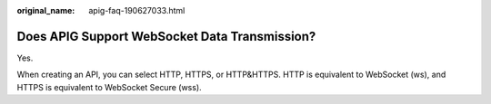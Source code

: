 :original_name: apig-faq-190627033.html

.. _apig-faq-190627033:

Does APIG Support WebSocket Data Transmission?
==============================================

Yes.

When creating an API, you can select HTTP, HTTPS, or HTTP&HTTPS. HTTP is equivalent to WebSocket (ws), and HTTPS is equivalent to WebSocket Secure (wss).
